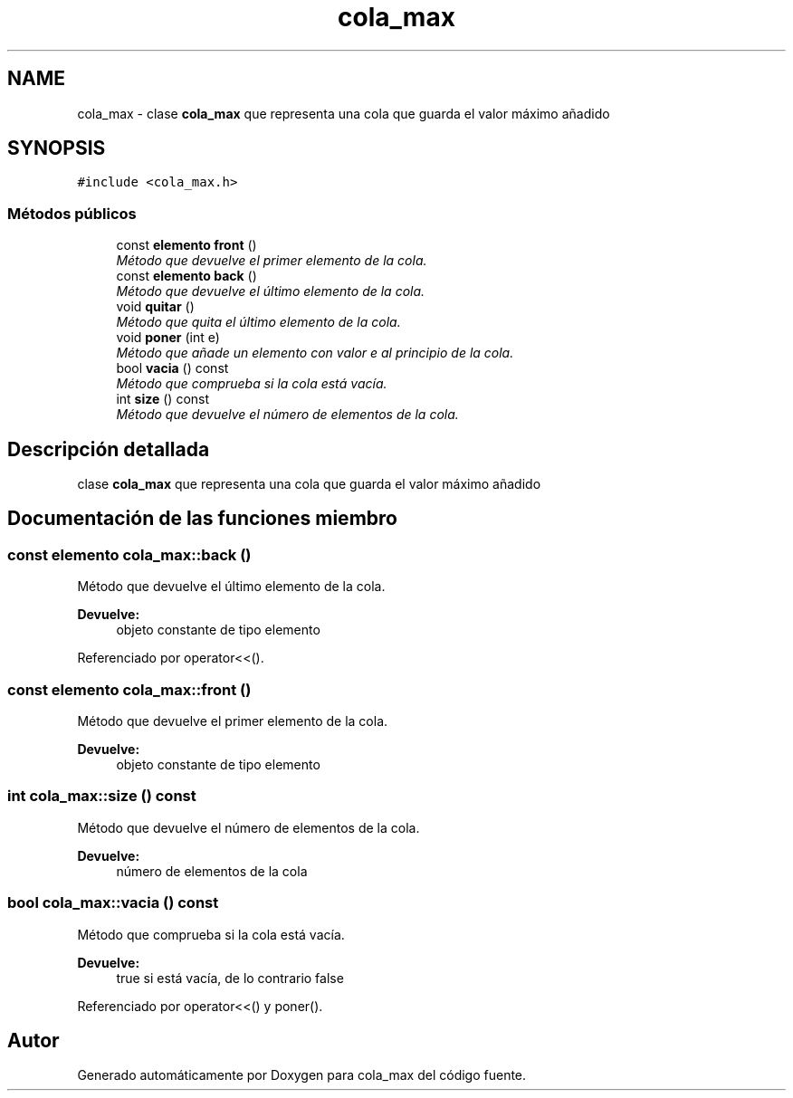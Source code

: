 .TH "cola_max" 3 "Viernes, 13 de Noviembre de 2020" "cola_max" \" -*- nroff -*-
.ad l
.nh
.SH NAME
cola_max \- clase \fBcola_max\fP que representa una cola que guarda el valor máximo añadido  

.SH SYNOPSIS
.br
.PP
.PP
\fC#include <cola_max\&.h>\fP
.SS "Métodos públicos"

.in +1c
.ti -1c
.RI "const \fBelemento\fP \fBfront\fP ()"
.br
.RI "\fIMétodo que devuelve el primer elemento de la cola\&. \fP"
.ti -1c
.RI "const \fBelemento\fP \fBback\fP ()"
.br
.RI "\fIMétodo que devuelve el último elemento de la cola\&. \fP"
.ti -1c
.RI "void \fBquitar\fP ()"
.br
.RI "\fIMétodo que quita el último elemento de la cola\&. \fP"
.ti -1c
.RI "void \fBponer\fP (int e)"
.br
.RI "\fIMétodo que añade un elemento con valor e al principio de la cola\&. \fP"
.ti -1c
.RI "bool \fBvacia\fP () const "
.br
.RI "\fIMétodo que comprueba si la cola está vacía\&. \fP"
.ti -1c
.RI "int \fBsize\fP () const "
.br
.RI "\fIMétodo que devuelve el número de elementos de la cola\&. \fP"
.in -1c
.SH "Descripción detallada"
.PP 
clase \fBcola_max\fP que representa una cola que guarda el valor máximo añadido 
.SH "Documentación de las funciones miembro"
.PP 
.SS "const \fBelemento\fP cola_max::back ()"

.PP
Método que devuelve el último elemento de la cola\&. 
.PP
\fBDevuelve:\fP
.RS 4
objeto constante de tipo elemento 
.RE
.PP

.PP
Referenciado por operator<<()\&.
.SS "const \fBelemento\fP cola_max::front ()"

.PP
Método que devuelve el primer elemento de la cola\&. 
.PP
\fBDevuelve:\fP
.RS 4
objeto constante de tipo elemento 
.RE
.PP

.SS "int cola_max::size () const"

.PP
Método que devuelve el número de elementos de la cola\&. 
.PP
\fBDevuelve:\fP
.RS 4
número de elementos de la cola 
.RE
.PP

.SS "bool cola_max::vacia () const"

.PP
Método que comprueba si la cola está vacía\&. 
.PP
\fBDevuelve:\fP
.RS 4
true si está vacía, de lo contrario false 
.RE
.PP

.PP
Referenciado por operator<<() y poner()\&.

.SH "Autor"
.PP 
Generado automáticamente por Doxygen para cola_max del código fuente\&.
